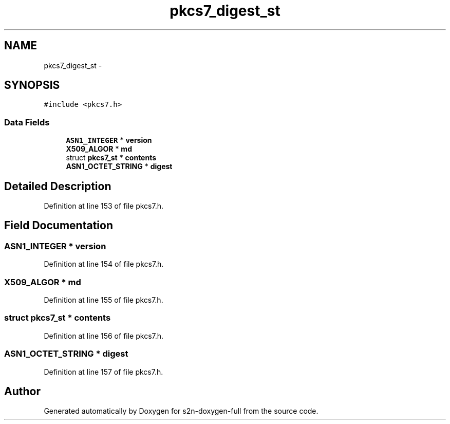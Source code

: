 .TH "pkcs7_digest_st" 3 "Fri Aug 19 2016" "s2n-doxygen-full" \" -*- nroff -*-
.ad l
.nh
.SH NAME
pkcs7_digest_st \- 
.SH SYNOPSIS
.br
.PP
.PP
\fC#include <pkcs7\&.h>\fP
.SS "Data Fields"

.in +1c
.ti -1c
.RI "\fBASN1_INTEGER\fP * \fBversion\fP"
.br
.ti -1c
.RI "\fBX509_ALGOR\fP * \fBmd\fP"
.br
.ti -1c
.RI "struct \fBpkcs7_st\fP * \fBcontents\fP"
.br
.ti -1c
.RI "\fBASN1_OCTET_STRING\fP * \fBdigest\fP"
.br
.in -1c
.SH "Detailed Description"
.PP 
Definition at line 153 of file pkcs7\&.h\&.
.SH "Field Documentation"
.PP 
.SS "\fBASN1_INTEGER\fP * version"

.PP
Definition at line 154 of file pkcs7\&.h\&.
.SS "\fBX509_ALGOR\fP * md"

.PP
Definition at line 155 of file pkcs7\&.h\&.
.SS "struct \fBpkcs7_st\fP * contents"

.PP
Definition at line 156 of file pkcs7\&.h\&.
.SS "\fBASN1_OCTET_STRING\fP * digest"

.PP
Definition at line 157 of file pkcs7\&.h\&.

.SH "Author"
.PP 
Generated automatically by Doxygen for s2n-doxygen-full from the source code\&.
